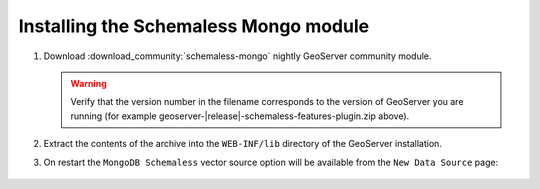Installing the Schemaless Mongo module
=========================================

#. Download :download_community:`schemaless-mongo` nightly GeoServer community module.
   
   .. warning:: Verify that the version number in the filename corresponds to the version of GeoServer you are running (for example geoserver-|release|-schemaless-features-plugin.zip above).

#. Extract the contents of the archive into the ``WEB-INF/lib`` directory of the GeoServer installation.

#. On restart the ``MongoDB Schemaless`` vector source option will be available from the ``New Data Source`` page:

.. figure:: images/new-data-sources-schemaless.png

